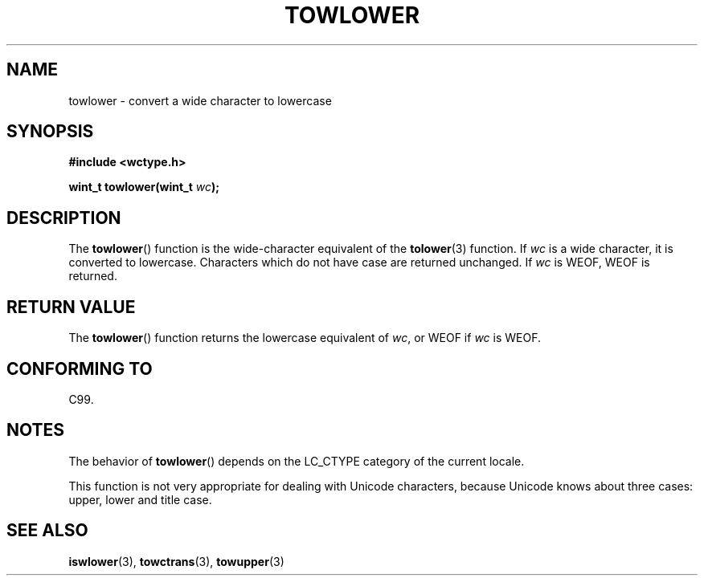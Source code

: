 .\" Copyright (c) Bruno Haible <haible@clisp.cons.org>
.\"
.\" This is free documentation; you can redistribute it and/or
.\" modify it under the terms of the GNU General Public License as
.\" published by the Free Software Foundation; either version 2 of
.\" the License, or (at your option) any later version.
.\"
.\" References consulted:
.\"   GNU glibc-2 source code and manual
.\"   Dinkumware C library reference http://www.dinkumware.com/
.\"   OpenGroup's Single Unix specification http://www.UNIX-systems.org/online.html
.\"   ISO/IEC 9899:1999
.\"
.TH TOWLOWER 3  1999-07-25 "GNU" "Linux Programmer's Manual"
.SH NAME
towlower \- convert a wide character to lowercase
.SH SYNOPSIS
.nf
.B #include <wctype.h>
.sp
.BI "wint_t towlower(wint_t " wc );
.fi
.SH DESCRIPTION
The
.BR towlower ()
function is the wide-character equivalent of the
.BR tolower (3)
function.
If \fIwc\fP is a wide character, it is converted to
lowercase.
Characters which do not have case are returned unchanged.
If \fIwc\fP is WEOF, WEOF is returned.
.SH "RETURN VALUE"
The
.BR towlower ()
function returns the lowercase equivalent of \fIwc\fP,
or WEOF if \fIwc\fP is WEOF.
.SH "CONFORMING TO"
C99.
.SH NOTES
The behavior of
.BR towlower ()
depends on the LC_CTYPE category of the
current locale.
.PP
This function is not very appropriate for dealing with Unicode characters,
because Unicode knows about three cases: upper, lower and title case.
.SH "SEE ALSO"
.BR iswlower (3),
.BR towctrans (3),
.BR towupper (3)
